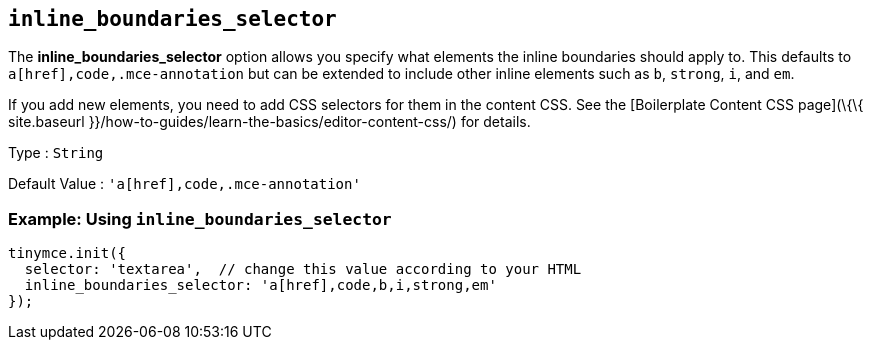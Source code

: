 == `+inline_boundaries_selector+`

The *inline_boundaries_selector* option allows you specify what elements the inline boundaries should apply to. This defaults to `+a[href],code,.mce-annotation+` but can be extended to include other inline elements such as `+b+`, `+strong+`, `+i+`, and `+em+`.

If you add new elements, you need to add CSS selectors for them in the content CSS. See the [Boilerplate Content CSS page](\{\{ site.baseurl }}/how-to-guides/learn-the-basics/editor-content-css/) for details.

Type : `+String+`

Default Value : `+'a[href],code,.mce-annotation'+`

=== Example: Using `+inline_boundaries_selector+`

[source,js]
----
tinymce.init({
  selector: 'textarea',  // change this value according to your HTML
  inline_boundaries_selector: 'a[href],code,b,i,strong,em'
});
----
